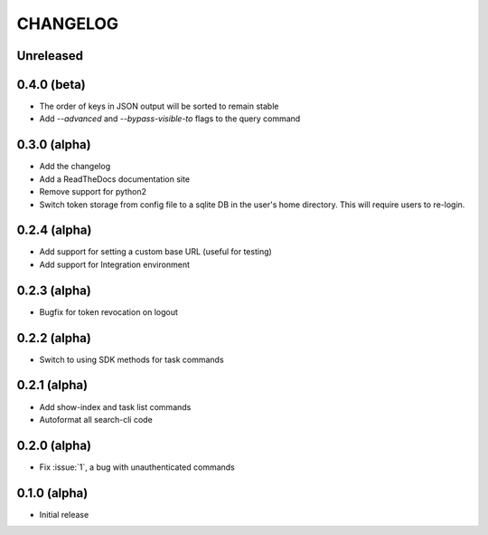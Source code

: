 CHANGELOG
=========

Unreleased
----------

0.4.0 (beta)
------------

* The order of keys in JSON output will be sorted to remain stable

* Add `--advanced` and `--bypass-visible-to` flags to the query command

0.3.0 (alpha)
-------------

* Add the changelog

* Add a ReadTheDocs documentation site

* Remove support for python2

* Switch token storage from config file to a sqlite DB in the user's home
  directory. This will require users to re-login.

0.2.4 (alpha)
-------------

* Add support for setting a custom base URL (useful for testing)

* Add support for Integration environment

0.2.3 (alpha)
-------------

* Bugfix for token revocation on logout

0.2.2 (alpha)
-------------

* Switch to using SDK methods for task commands

0.2.1 (alpha)
-------------

* Add show-index and task list commands

* Autoformat all search-cli code

0.2.0 (alpha)
-------------

* Fix :issue:`1`, a bug with unauthenticated commands

0.1.0 (alpha)
-------------

* Initial release
